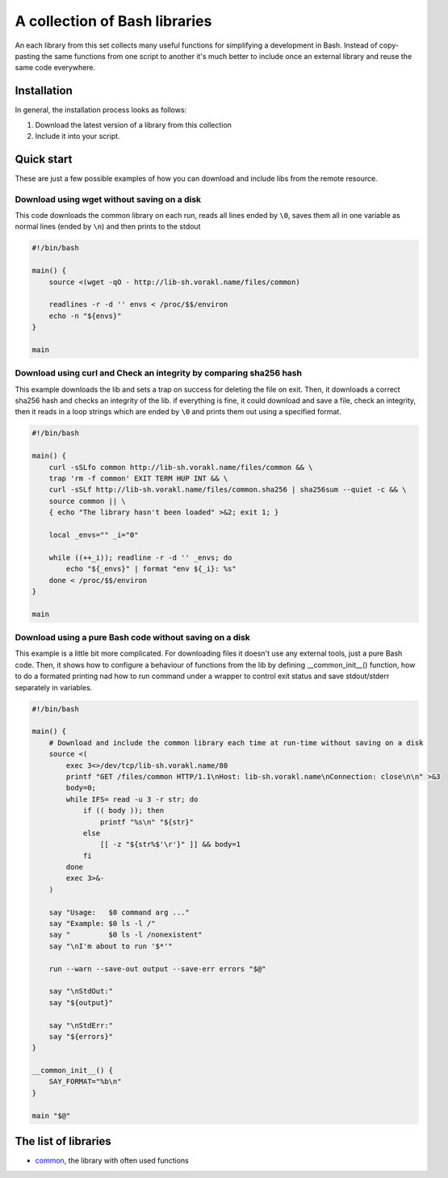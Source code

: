 A collection of Bash libraries
##############################

An each library from this set collects many useful functions for simplifying a development in Bash.
Instead of copy-pasting the same functions from one script to another it's much better to include once an external library and reuse the same code everywhere.

Installation
============

In general, the installation process looks as follows:

1. Download the latest version of a library from this collection
2. Include it into your script.

Quick start
===========

These are just a few possible examples of how you can download and include libs from the remote resource.

Download using wget without saving on a disk
--------------------------------------------

This code downloads the common library on each run, reads all lines ended by ``\0``, saves them all in one variable as normal lines (ended by ``\n``) and then prints to the stdout

.. code-block:: bash

    #!/bin/bash

    main() {
        source <(wget -qO - http://lib-sh.vorakl.name/files/common)

        readlines -r -d '' envs < /proc/$$/environ
        echo -n "${envs}"
    }

    main


Download using curl and Check an integrity by comparing sha256 hash
-------------------------------------------------------------------

This example downloads the lib and sets a trap on success for deleting the file on exit. Then, it downloads a correct sha256 hash and checks an integrity of the lib. if everything is fine, it could download and save a file, check an integrity, then it reads in a loop strings which are ended by ``\0`` and prints them out using a specified format.

.. code-block:: bash

    #!/bin/bash

    main() {
        curl -sSLfo common http://lib-sh.vorakl.name/files/common && \
        trap 'rm -f common' EXIT TERM HUP INT && \
        curl -sSLf http://lib-sh.vorakl.name/files/common.sha256 | sha256sum --quiet -c && \
        source common || \
        { echo "The library hasn't been loaded" >&2; exit 1; }

        local _envs="" _i="0"

        while ((++_i)); readline -r -d '' _envs; do
            echo "${_envs}" | format "env ${_i}: %s"
        done < /proc/$$/environ
    }

    main


Download using a pure Bash code without saving on a disk
--------------------------------------------------------

This example is a little bit more complicated. For downloading files it doesn't use any external tools, just a pure Bash code. Then, it shows how to configure a behaviour of functions from the lib by defining __common_init__() function, how to do a formated printing nad how to run command under a wrapper to control exit status and save stdout/stderr separately in variables. 

.. code-block:: bash

    #!/bin/bash

    main() {
        # Download and include the common library each time at run-time without saving on a disk
        source <(
            exec 3<>/dev/tcp/lib-sh.vorakl.name/80
            printf "GET /files/common HTTP/1.1\nHost: lib-sh.vorakl.name\nConnection: close\n\n" >&3
            body=0;
            while IFS= read -u 3 -r str; do
                if (( body )); then
                    printf "%s\n" "${str}"
                else
                    [[ -z "${str%$'\r'}" ]] && body=1
                fi
            done
            exec 3>&-
        )

        say "Usage:   $0 command arg ..."
        say "Example: $0 ls -l /"
        say "         $0 ls -l /nonexistent"
        say "\nI'm about to run '$*'"

        run --warn --save-out output --save-err errors "$@"

        say "\nStdOut:"
        say "${output}"

        say "\nStdErr:"
        say "${errors}"
    }

    __common_init__() {
        SAY_FORMAT="%b\n"
    }

    main "$@"


The list of libraries
=====================

* common_, the library with often used functions

.. Links

.. _common: https://github.com/vorakl/lib-sh/blob/master/common.rst 
